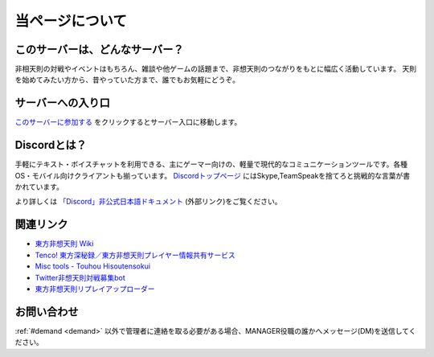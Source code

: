 ========================================
当ページについて
========================================

このサーバーは、どんなサーバー？
========================================
非相天則の対戦やイベントはもちろん、雑談や他ゲームの話題まで、非想天則のつながりをもとに幅広く活動しています。
天則を始めてみたい方から、昔やっていた方まで、誰でもお気軽にどうぞ。

サーバーへの入り口
========================================
`このサーバーに参加する <https://discord.gg/UUCpS3Z>`_ をクリックするとサーバー入口に移動します。


Discordとは？
========================================
手軽にテキスト・ボイスチャットを利用できる、主にゲーマー向けの、軽量で現代的なコミュニケーションツールです。各種OS・モバイル向けクライアントも揃っています。
`Discordトップページ <https://discordapp.com/>`_ にはSkype,TeamSpeakを捨てろと挑戦的な言葉が書かれています。

より詳しくは `「Discord」非公式日本語ドキュメント <http://discordjp.eeharu.net>`_ (外部リンク)をご覧ください。


関連リンク
==========================
* `東方非想天則 Wiki <http://th123.glasscore.net/>`_
* `Tenco! 東方深秘録／東方非想天則プレイヤー情報共有サービス <https://tenco.info/>`_
* `Misc tools - Touhou Hisoutensokui <https://hisouten.koumakan.jp/wiki/Misc_tools>`_
* `Twitter非想天則対戦募集bot <https://twitter.com/th123bot>`_
* `東方非想天則リプレイアップローダー <https://ux.getuploader.com/discord_th123/>`_


お問い合わせ
==========================
:ref:`#demand <demand>` 以外で管理者に連絡を取る必要がある場合、MANAGER役職の誰かへメッセージ(DM)を送信してください。
